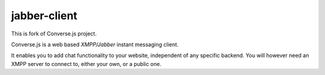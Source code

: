 ===========
jabber-client
===========

This is fork of Converse.js project.

Converse.js is a web based `XMPP/Jabber` instant messaging client.

It enables you to add chat functionality to your website, independent of any
specific backend. You will however need an XMPP server to connect to, either
your own, or a public one.
